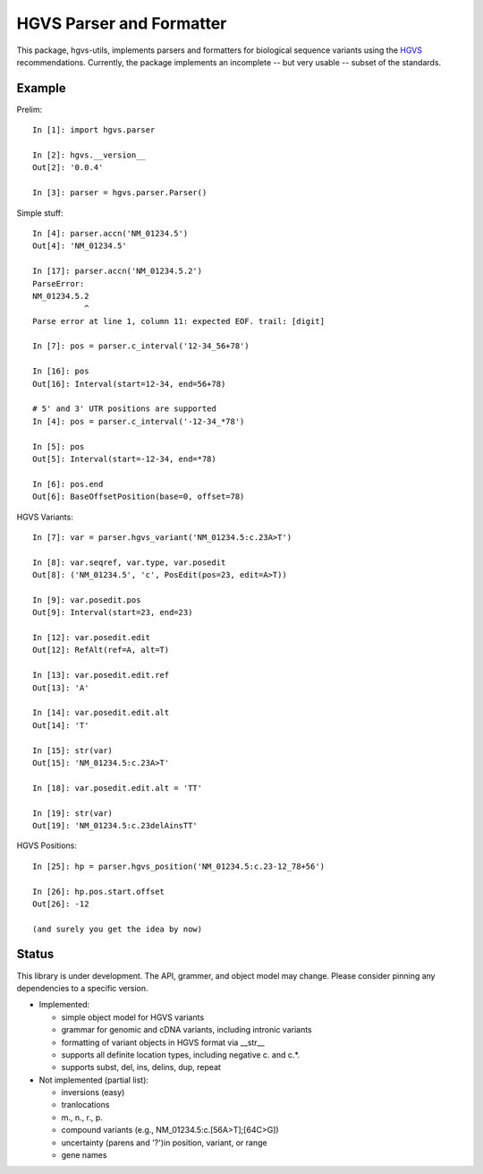 =========================
HGVS Parser and Formatter
=========================

This package, hgvs-utils, implements parsers and formatters for biological
sequence variants using the `HGVS`_ recommendations.  Currently, the
package implements an incomplete -- but very usable -- subset of the
standards.

.. _HGVS: http://www.hgvs.org/mutnomen/


Example
-------

Prelim::

  In [1]: import hgvs.parser
  
  In [2]: hgvs.__version__
  Out[2]: '0.0.4'
  
  In [3]: parser = hgvs.parser.Parser()


Simple stuff::

  In [4]: parser.accn('NM_01234.5')
  Out[4]: 'NM_01234.5'

  In [17]: parser.accn('NM_01234.5.2')
  ParseError: 
  NM_01234.5.2
             ^
  Parse error at line 1, column 11: expected EOF. trail: [digit]

  In [7]: pos = parser.c_interval('12-34_56+78')
  
  In [16]: pos
  Out[16]: Interval(start=12-34, end=56+78)

  # 5' and 3' UTR positions are supported
  In [4]: pos = parser.c_interval('-12-34_*78')
  
  In [5]: pos
  Out[5]: Interval(start=-12-34, end=*78)
  
  In [6]: pos.end
  Out[6]: BaseOffsetPosition(base=0, offset=78)

HGVS Variants::

  In [7]: var = parser.hgvs_variant('NM_01234.5:c.23A>T')
  
  In [8]: var.seqref, var.type, var.posedit
  Out[8]: ('NM_01234.5', 'c', PosEdit(pos=23, edit=A>T))
  
  In [9]: var.posedit.pos
  Out[9]: Interval(start=23, end=23)
  
  In [12]: var.posedit.edit
  Out[12]: RefAlt(ref=A, alt=T)
  
  In [13]: var.posedit.edit.ref
  Out[13]: 'A'
  
  In [14]: var.posedit.edit.alt
  Out[14]: 'T'
  
  In [15]: str(var)
  Out[15]: 'NM_01234.5:c.23A>T'
  
  In [18]: var.posedit.edit.alt = 'TT'
  
  In [19]: str(var)
  Out[19]: 'NM_01234.5:c.23delAinsTT'

HGVS Positions::

  In [25]: hp = parser.hgvs_position('NM_01234.5:c.23-12_78+56')
  
  In [26]: hp.pos.start.offset
  Out[26]: -12

  (and surely you get the idea by now)


Status
------

This library is under development.  The API, grammer, and object model may
change. Please consider pinning any dependencies to a specific version.

* Implemented:

  * simple object model for HGVS variants

  * grammar for genomic and cDNA variants, including intronic variants

  * formatting of variant objects in HGVS format via __str__

  * supports all definite location types, including negative c. and c.*. 

  * supports subst, del, ins, delins, dup, repeat

* Not implemented (partial list):

  * inversions (easy)

  * tranlocations

  * m., n., r., p.

  * compound variants (e.g., NM_01234.5:c.[56A>T];[64C>G])

  * uncertainty (parens and '?')in position, variant, or range

  * gene names

